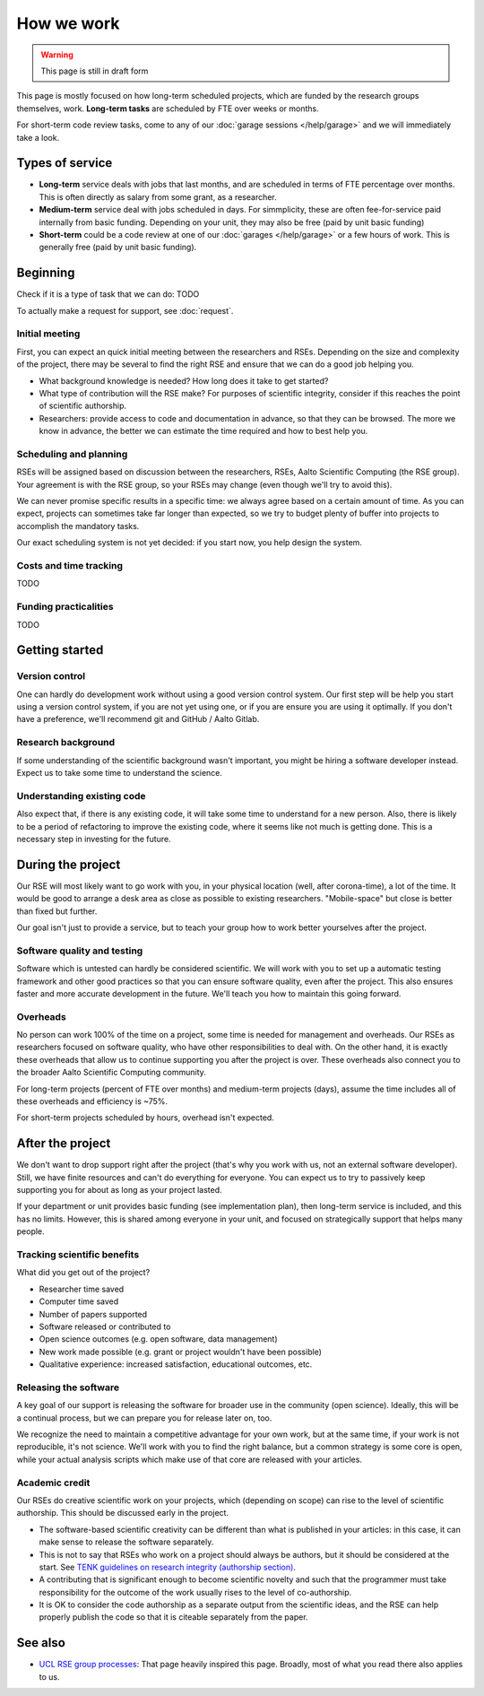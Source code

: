 How we work
===========

.. warning::

   This page is still in draft form


This page is mostly focused on how long-term scheduled projects, which
are funded by the research groups themselves, work.
**Long-term tasks** are scheduled by FTE over weeks or months.

For short-term code review tasks, come to any of our :doc:`garage
sessions </help/garage>` and we will immediately take a look.

Types of service
----------------

* **Long-term** service deals with jobs that last months, and are
  scheduled in terms of FTE percentage over months.  This is often
  directly as salary from some grant, as a researcher.

* **Medium-term** service deal with jobs scheduled in days.  For
  simmplicity, these are often fee-for-service paid internally from
  basic funding.  Depending on your unit, they may also be free (paid
  by unit basic funding)

* **Short-term** could be a code review at one of our :doc:`garages
  </help/garage>` or a few hours of work.  This is generally free
  (paid by unit basic funding).


Beginning
---------

Check if it is a type of task that we can do: TODO

To actually make a request for support, see :doc:`request`.


Initial meeting
~~~~~~~~~~~~~~~

First, you can expect an quick initial meeting between the researchers
and RSEs.  Depending on the size and complexity of the project, there
may be several to find the right RSE and ensure that we can do a good
job helping you.

* What background knowledge is needed?  How long does it take to get
  started?
* What type of contribution will the RSE make?  For purposes of
  scientific integrity, consider if this reaches the point of
  scientific authorship.
* Researchers: provide access to code and documentation in advance, so
  that they can be browsed.  The more we know in advance, the better
  we can estimate the time required and how to best help you.



Scheduling and planning
~~~~~~~~~~~~~~~~~~~~~~~

RSEs will be assigned based on discussion between the researchers,
RSEs, Aalto Scientific Computing (the RSE group).  Your agreement is
with the RSE group, so your RSEs may change (even though we'll try to
avoid this).

We can never promise specific results in a specific time: we always
agree based on a certain amount of time.  As you can expect, projects
can sometimes take far longer than expected, so we try to budget
plenty of buffer into projects to accomplish the mandatory tasks.

Our exact scheduling system is not yet decided: if you start now, you
help design the system.

Costs and time tracking
~~~~~~~~~~~~~~~~~~~~~~~

TODO


Funding practicalities
~~~~~~~~~~~~~~~~~~~~~~

TODO


Getting started
---------------


Version control
~~~~~~~~~~~~~~~

One can hardly do development work without using a good version
control system.  Our first step will be help you start using a version
control system, if you are not yet using one, or if you are ensure you
are using it optimally.  If you don't have a preference, we'll
recommend git and GitHub / Aalto Gitlab.

Research background
~~~~~~~~~~~~~~~~~~~

If some understanding of the scientific background wasn't important,
you might be hiring a software developer instead.  Expect us to take
some time to understand the science.

Understanding existing code
~~~~~~~~~~~~~~~~~~~~~~~~~~~

Also expect that, if there is any existing code, it will take some
time to understand for a new person.  Also, there is likely to be a
period of refactoring to improve the existing code, where it seems
like not much is getting done.  This is a necessary step in investing
for the future.



During the project
------------------

Our RSE will most likely want to go work with you, in your physical
location (well, after corona-time), a lot of the time.  It would be
good to arrange a desk area as close as possible to existing
researchers.  "Mobile-space" but close is better than fixed but
further.

Our goal isn't just to provide a service, but to teach your group how
to work better yourselves after the project.

Software quality and testing
~~~~~~~~~~~~~~~~~~~~~~~~~~~~

Software which is untested can hardly be considered scientific.  We
will work with you to set up a automatic testing framework and other
good practices so that you can ensure software quality, even after the
project.  This also ensures faster and more accurate development in
the future.  We'll teach you how to maintain this going forward.

Overheads
~~~~~~~~~

No person can work 100% of the time on a project, some time is needed
for management and overheads.  Our RSEs as researchers focused on
software quality, who have other responsibilities to deal with.  On
the other hand, it is exactly these overheads that allow us to
continue supporting you after the project is over.  These overheads
also connect you to the broader Aalto Scientific Computing community.

For long-term projects (percent of FTE over months) and medium-term
projects (days), assume the time includes all of these overheads and
efficiency is ~75%.

For short-term projects scheduled by hours, overhead isn't expected.



After the project
-----------------

We don't want to drop support right after the project (that's why you
work with us, not an external software developer).  Still, we have
finite resources and can't do everything for everyone.  You can expect
us to try to passively keep supporting you for about as long as your
project lasted.

If your department or unit provides basic funding (see implementation
plan), then long-term service is included, and this has no limits.
However, this is shared among everyone in your unit, and focused on
strategically support that helps many people.


Tracking scientific benefits
~~~~~~~~~~~~~~~~~~~~~~~~~~~~
What did you get out of the project?

* Researcher time saved
* Computer time saved
* Number of papers supported
* Software released or contributed to
* Open science outcomes (e.g. open software, data management)
* New work made possible (e.g. grant or project wouldn't have been
  possible)
* Qualitative experience: increased satisfaction, educational
  outcomes, etc.


Releasing the software
~~~~~~~~~~~~~~~~~~~~~~

A key goal of our support is releasing the software for broader use in
the community (open science).  Ideally, this will be a continual
process, but we can prepare you for release later on, too.

We recognize the need to maintain a competitive advantage for your own
work, but at the same time, if your work is not reproducible, it's not
science.  We'll work with you to find the right balance, but a common
strategy is some core is open, while your actual analysis scripts
which make use of that core are released with your articles.



Academic credit
~~~~~~~~~~~~~~~

Our RSEs do creative scientific work on your projects, which
(depending on scope) can rise to the level of scientific authorship.
This should be discussed early in the project.

* The software-based
  scientific creativity can be different than what is published in your
  articles: in this case, it can make sense to release the software
  separately.

* This is not to say that RSEs who work on a project should always
  be authors, but it should be considered at the start.  See `TENK
  guidelines on research integrity (authorship section)
  <https://tenk.fi/en/advice-and-materials>`__.

* A contributing that is significant enough to become scientific
  novelty and such that the programmer must take responsibility for
  the outcome of the work usually rises to the level of
  co-authorship.

* It is OK to consider the code authorship as a separate output from
  the scientific ideas, and the RSE can help properly publish the
  code so that it is citeable separately from the paper.



See also
--------

* `UCL RSE group processes
  <https://www.ucl.ac.uk/isd/services/research-it/research-software-development/what-to-expect-when-working-rsdg>`__:
  That page heavily inspired this page.  Broadly, most of what you
  read there also applies to us.
